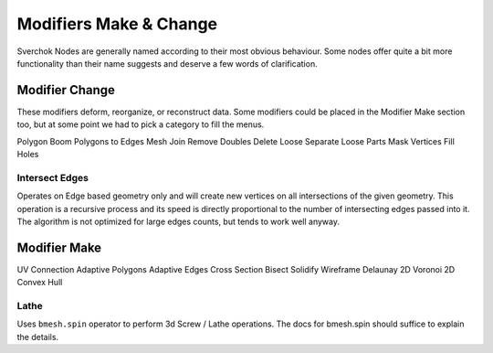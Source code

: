 -----------------------
Modifiers Make & Change
-----------------------

Sverchok Nodes are generally named according to their most obvious behaviour. Some nodes offer quite a bit more
functionality than their name suggests and deserve a few words of clarification.

Modifier Change
===============

These modifiers deform, reorganize, or reconstruct data. Some modifiers could be placed in the Modifier Make section
too, but at some point we had to pick a category to fill the menus.

Polygon Boom
Polygons to Edges
Mesh Join
Remove Doubles
Delete Loose
Separate Loose Parts
Mask Vertices
Fill Holes

Intersect Edges
---------------
Operates on Edge based geometry only and will create new vertices on all intersections of the given geometry. 
This operation is a recursive process and its speed is directly proportional to the number of intersecting 
edges passed into it. The algorithm is not optimized for large edges counts, but tends to work well anyway.



Modifier Make
=============

UV Connection
Adaptive Polygons
Adaptive Edges
Cross Section
Bisect
Solidify
Wireframe
Delaunay 2D
Voronoi 2D
Convex Hull

Lathe
-----
Uses ``bmesh.spin`` operator to perform 3d Screw / Lathe operations. The docs for bmesh.spin should 
suffice to explain the details.
